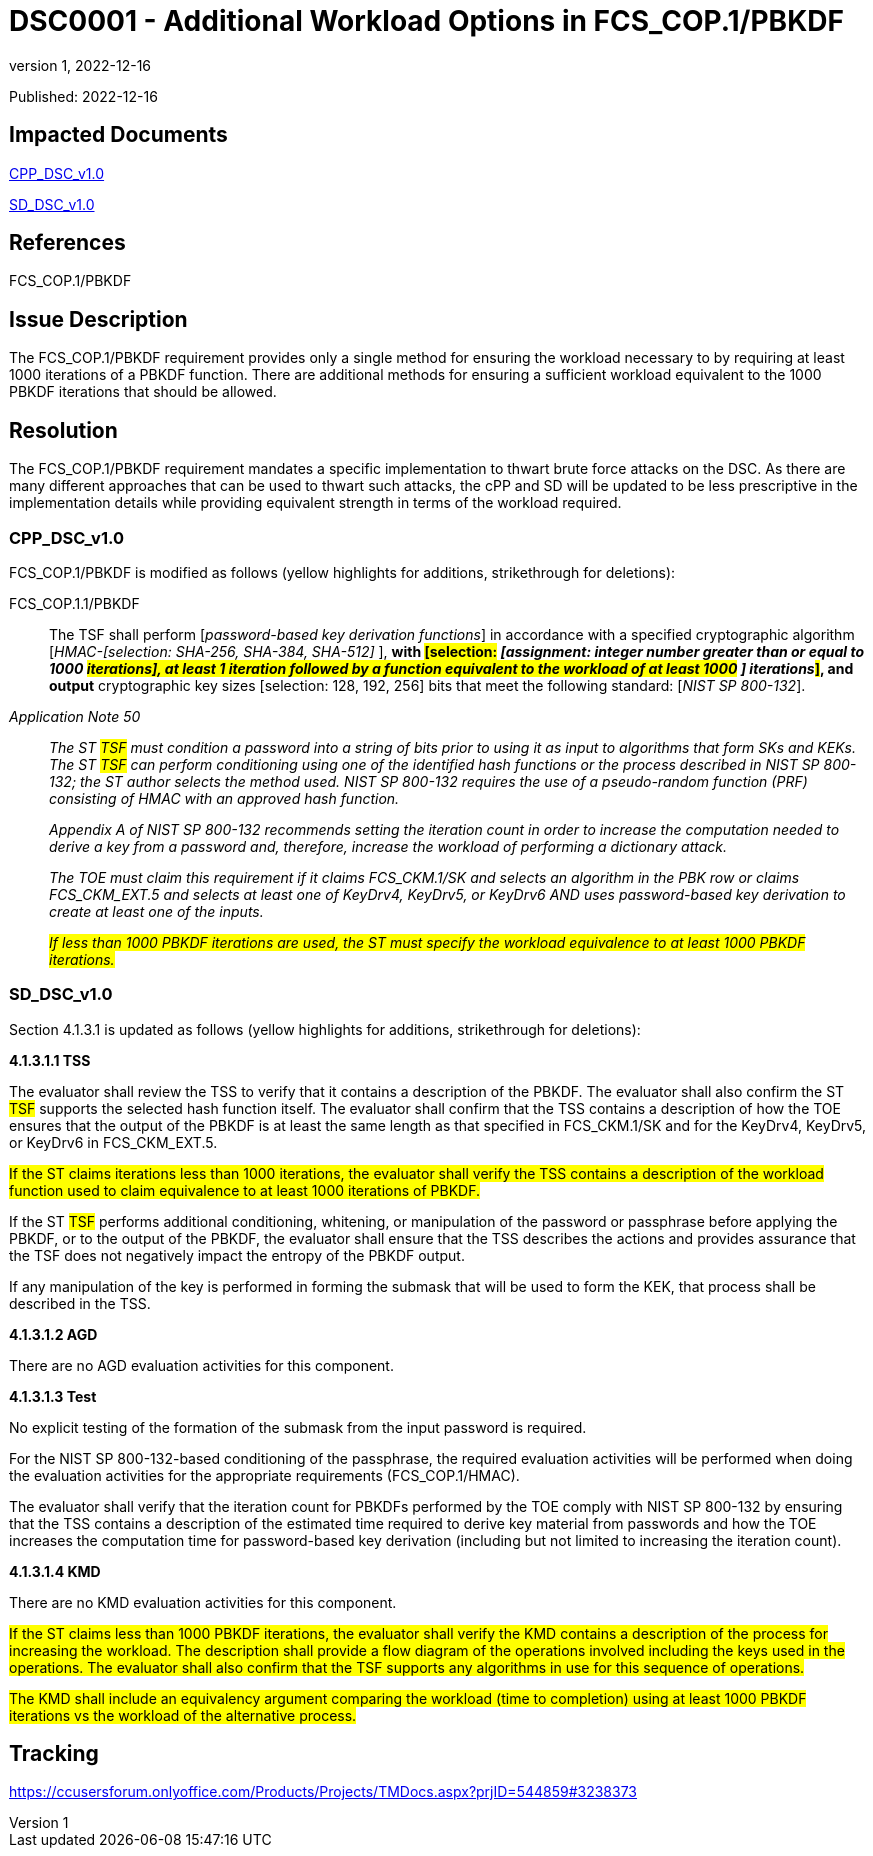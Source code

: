 = DSC0001 - Additional Workload Options in FCS_COP.1/PBKDF
:showtitle:
:imagesdir: images
:icons: font
:revnumber: 1
:revdate: 2022-12-16
:linkattrs:

:iTC-longname: Dedicated Security Components
:iTC-shortname: DSC-iTC
:iTC-email: iTC-DSC@niap-ccevs.org
:iTC-website: https://DSC-iTC.github.io/
:iTC-GitHub: https://github.com/DSC-iTC/cPP/

Published: {revdate}

== Impacted Documents
link:/v1/1.0/cpp_dsc_v1.pdf[CPP_DSC_v1.0]

link:/v1/1.0/cpp_dsc_sd_v1.pdf[SD_DSC_v1.0]

== References
FCS_COP.1/PBKDF

== Issue Description
The FCS_COP.1/PBKDF requirement provides only a single method for ensuring the workload necessary to by requiring at least 1000 iterations of a PBKDF function. There are additional methods for ensuring a sufficient workload equivalent to the 1000 PBKDF iterations that should be allowed.

== Resolution
The FCS_COP.1/PBKDF requirement mandates a specific implementation to thwart brute force attacks on the DSC. As there are many different approaches that can be used to thwart such attacks, the cPP and SD will be updated to be less prescriptive in the implementation details while providing equivalent strength in terms of the workload required.

=== CPP_DSC_v1.0
FCS_COP.1/PBKDF is modified as follows (yellow highlights for additions, strikethrough for deletions):

FCS_COP.1.1/PBKDF:: The TSF shall perform [_password-based key derivation functions_] in accordance with a specified cryptographic algorithm [_HMAC-[selection: SHA-256, SHA-384, SHA-512]_ ], *with #[selection:# _[assignment: integer number greater than or equal to 1000 #iterations], at least 1 iteration followed by a function equivalent to the workload of at least 1000# [.line-through]#]# iterations_#]#, and output* cryptographic key sizes [selection: 128, 192, 256] bits that meet the following standard: [_NIST SP 800-132_].

_Application Note 50_:: _The [.line-through]#ST# #TSF# must condition a password into a string of bits prior to using it as input to algorithms that form SKs and KEKs. The [.line-through]#ST# #TSF# can perform conditioning using one of the identified hash functions or the process described in NIST SP 800-132; the ST author selects the method used. NIST SP 800-132 requires the use of a pseudo-random function (PRF) consisting of HMAC with an approved hash function._
+
_Appendix A of NIST SP 800-132 recommends setting the iteration count in order to increase the computation needed to derive a key from a password and, therefore, increase the workload of performing a dictionary attack._
+
_The TOE must claim this requirement if it claims FCS_CKM.1/SK and selects an algorithm in the PBK row or claims FCS_CKM_EXT.5 and selects at least one of [.underline]#KeyDrv4#, [.underline]#KeyDrv5#, or [.underline]#KeyDrv6# AND uses password-based key derivation to create at least one of the inputs._
+
_#If less than 1000 PBKDF iterations are used, the ST must specify the workload equivalence to at least 1000 PBKDF iterations.#_

=== SD_DSC_v1.0
Section 4.1.3.1 is updated as follows (yellow highlights for additions, strikethrough for deletions):

*4.1.3.1.1 TSS*

The evaluator shall review the TSS to verify that it contains a description of the PBKDF. The evaluator shall also confirm the [.line-through]#ST# #TSF# supports the selected hash function itself. The evaluator shall confirm that the TSS contains a description of how the TOE ensures that the output of the PBKDF is at least the same length as that specified in FCS_CKM.1/SK and for the KeyDrv4, KeyDrv5, or KeyDrv6 in FCS_CKM_EXT.5.

#If the ST claims iterations less than 1000 iterations, the evaluator shall verify the TSS contains a description of the workload function used to claim equivalence to at least 1000 iterations of PBKDF.#

If the [.line-through]#ST# #TSF# performs additional conditioning, whitening, or manipulation of the password or passphrase before applying the PBKDF, or to the output of the PBKDF, the evaluator shall ensure that the TSS describes the actions and provides assurance that the TSF does not negatively impact the entropy of the PBKDF output.

If any manipulation of the key is performed in forming the submask that will be used to form the KEK, that process shall be described in the TSS.

*4.1.3.1.2 AGD*

There are no AGD evaluation activities for this component.

*4.1.3.1.3 Test*

No explicit testing of the formation of the submask from the input password is required. 

For the NIST SP 800-132-based conditioning of the passphrase, the required evaluation activities will be performed when doing the evaluation activities for the appropriate requirements (FCS_COP.1/HMAC).

The evaluator shall verify that the iteration count for PBKDFs performed by the TOE comply with NIST SP 800-132 by ensuring that the TSS contains a description of the estimated time required to derive key material from passwords and how the TOE increases the computation time for password-based key derivation (including but not limited to increasing the iteration count).

*4.1.3.1.4 KMD*

[.line-through]#There are no KMD evaluation activities for this component.#

#If the ST claims less than 1000 PBKDF iterations, the evaluator shall verify the KMD contains a description of the process for increasing the workload. The description shall provide a flow diagram of the operations involved including the keys used in the operations. The evaluator shall also confirm that the TSF supports any algorithms in use for this sequence of operations.#

#The KMD shall include an equivalency argument comparing the workload (time to completion) using at least 1000 PBKDF iterations vs the workload of the alternative process.#


== Tracking
https://ccusersforum.onlyoffice.com/Products/Projects/TMDocs.aspx?prjID=544859#3238373
